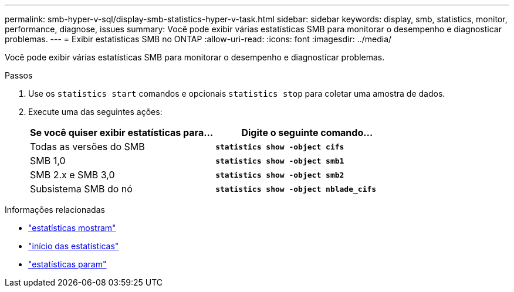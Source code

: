 ---
permalink: smb-hyper-v-sql/display-smb-statistics-hyper-v-task.html 
sidebar: sidebar 
keywords: display, smb, statistics, monitor, performance, diagnose, issues 
summary: Você pode exibir várias estatísticas SMB para monitorar o desempenho e diagnosticar problemas. 
---
= Exibir estatísticas SMB no ONTAP
:allow-uri-read: 
:icons: font
:imagesdir: ../media/


[role="lead"]
Você pode exibir várias estatísticas SMB para monitorar o desempenho e diagnosticar problemas.

.Passos
. Use os `statistics start` comandos e opcionais `statistics stop` para coletar uma amostra de dados.
. Execute uma das seguintes ações:
+
|===
| Se você quiser exibir estatísticas para... | Digite o seguinte comando... 


 a| 
Todas as versões do SMB
 a| 
`*statistics show -object cifs*`



 a| 
SMB 1,0
 a| 
`*statistics show -object smb1*`



 a| 
SMB 2.x e SMB 3,0
 a| 
`*statistics show -object smb2*`



 a| 
Subsistema SMB do nó
 a| 
`*statistics show -object nblade_cifs*`

|===


.Informações relacionadas
* link:https://docs.netapp.com/us-en/ontap-cli/statistics-show.html["estatísticas mostram"^]
* link:https://docs.netapp.com/us-en/ontap-cli/statistics-start.html["início das estatísticas"^]
* link:https://docs.netapp.com/us-en/ontap-cli/statistics-stop.html["estatísticas param"^]

